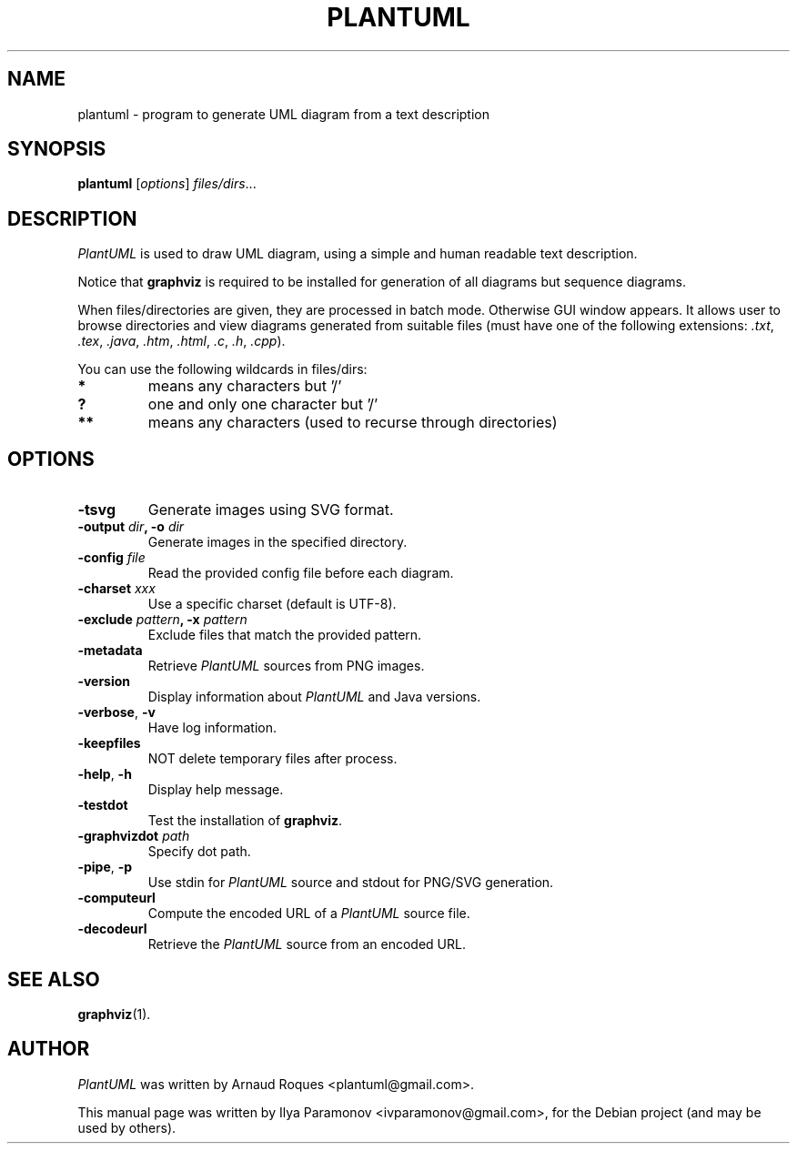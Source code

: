 .TH PLANTUML 1 "March 8, 2010"
.SH NAME
plantuml \- program to generate UML diagram from a text description
.SH SYNOPSIS
.B plantuml
.RI [ options ] " files/dirs" ...
.SH DESCRIPTION
\fIPlantUML\fP is used to draw UML diagram, using a simple and human readable text description.
.PP
Notice that \fBgraphviz\fP is required to be installed for generation of all
diagrams but sequence diagrams.
.PP
When files/directories are given, they are processed in batch mode. Otherwise GUI
window appears. It allows user to browse directories and view diagrams generated
from suitable files (must have one of the following extensions: \fI.txt\fP,
\fI.tex\fP, \fI.java\fP, \fI.htm\fP, \fI.html\fP, \fI.c\fP, \fI.h\fP, \fI.cpp\fP).
.PP
You can use the following wildcards in files/dirs:
.TP
.B *
means any characters but '/'
.TP
.B ?
one and only one character but '/'
.TP
.B **
means any characters (used to recurse through directories)
.SH OPTIONS
.TP
.B \-tsvg
Generate images using SVG format.
.TP
\fB\-output\fI dir\fP, \fB\-o\fI dir
Generate images in the specified directory.
.TP
\fB\-config\fI file
Read the provided config file before each diagram.
.TP
\fB\-charset\fI xxx
Use a specific charset (default is UTF\-8).
.TP
\fB\-exclude\fI pattern\fP, \fB\-x\fI pattern
Exclude files that match the provided pattern.
.TP
.B \-metadata
Retrieve \fIPlantUML\fP sources from PNG images.
.TP
.B \-version
Display information about \fIPlantUML\fP and Java versions.
.TP
\fB\-verbose\fP, \fB\-v
Have log information.
.TP
.B \-keepfiles
NOT delete temporary files after process.
.TP
\fB\-help\fP, \fB\-h
Display help message.
.TP
.B \-testdot
Test the installation of \fBgraphviz\fP.
.TP
\fB\-graphvizdot\fI path
Specify dot path.
.TP
\fB\-pipe\fP, \fB\-p
Use stdin for \fIPlantUML\fP source and stdout for PNG/SVG generation.
.TP
.B \-computeurl
Compute the encoded URL of a \fIPlantUML\fP source file.
.TP
.B \-decodeurl
Retrieve the \fIPlantUML\fP source from an encoded URL.
.SH SEE ALSO
.BR graphviz (1).
.br
.SH AUTHOR
\fIPlantUML\fP was written by Arnaud Roques <plantuml@gmail.com>.
.PP
This manual page was written by Ilya Paramonov <ivparamonov@gmail.com>,
for the Debian project (and may be used by others).
